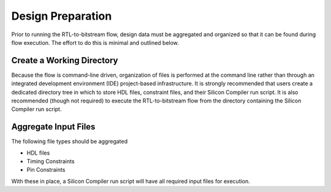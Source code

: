 Design Preparation
==================

Prior to running the RTL-to-bitstream flow, design data must be aggregated and organized so that it can be found during flow execution.  The effort to do this is minimal and outlined below.

Create a Working Directory
--------------------------

Because the flow is command-line driven, organization of files is performed at the command line rather than through an integrated development environment (IDE) project-based infrastructure.  It is strongly recommended that users create a dedicated directory tree in which to store HDL files, constraint files, and their Silicon Compiler run script.  It is also recommended (though not required) to execute the RTL-to-bitstream flow from the directory containing the Silicon Compiler run script.

Aggregate Input Files
---------------------

The following file types should be aggregated

* HDL files
* Timing Constraints
* Pin Constraints

With these in place, a Silicon Compiler run script will have all required input files for execution.


